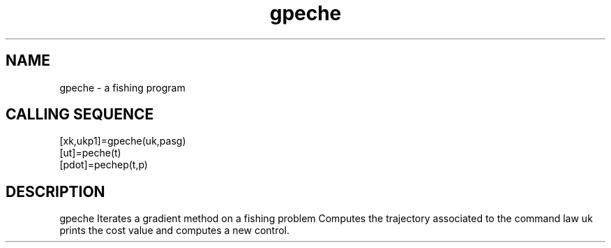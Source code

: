 .TH gpeche 1 "April 1993" "Scilab Group" "Scilab Function"
.SH NAME
gpeche - a fishing program
.SH CALLING SEQUENCE
.nf
[xk,ukp1]=gpeche(uk,pasg)
[ut]=peche(t)
[pdot]=pechep(t,p)
.fi
.SH DESCRIPTION
\fVgpeche\fR Iterates a gradient method on a fishing problem 
Computes the trajectory associated to the command law \fVuk\fR
prints the cost value and computes a new control.


